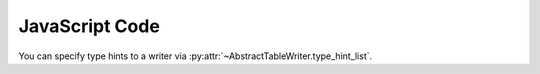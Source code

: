 .. _example-type-hint-js:

JavaScript Code
-----------------------------

You can specify type hints to a writer via 
:py:attr:`~AbstractTableWriter.type_hint_list`.

.. code-block:: python
    :caption: Sample code that using type hint to change data type to write JavaScript code

    from datetime import datetime
    import pytablewriter as ptw

    writer = ptw.JavaScriptTableWriter()
    writer.header_list = ["header_a", "header_b", "header_c"]
    writer.value_matrix = [
        [-1.1, "2017-01-02 03:04:05", datetime(2017, 1, 2, 3, 4, 5)],
        [0.12, "2017-02-03 04:05:06", datetime(2017, 2, 3, 4, 5, 6)],
    ]

    print("// without type hints: column types will be detected automatically in default")
    writer.table_name = "without type hint"
    writer.write_table()
    print()


    print("// with type hints: Integer, DateTime, String")
    writer.table_name = "with type hint"
    writer.type_hint_list = [ptw.Integer, ptw.DateTime, ptw.String]
    writer.write_table()


.. code-block:: javascript
    :caption: Output of JavaScript variable declaration code with/without type hints

    // without type hints: column types will be detected automatically in default
    const without_type_hint = [
        ["header_a", "header_b", "header_c"],
        [-1.10, "2017-01-02 03:04:05", new Date("2017-01-02T03:04:05")],
        [0.12, "2017-02-03 04:05:06", new Date("2017-02-03T04:05:06")]
    ];

    // with type hints: Integer, DateTime, String
    const with_type_hint = [
        ["header_a", "header_b", "header_c"],
        [-1, new Date("2017-01-02T03:04:05"), "2017-01-02 03:04:05"],
        [0, new Date("2017-02-03T04:05:06"), "2017-02-03 04:05:06"]
    ];
